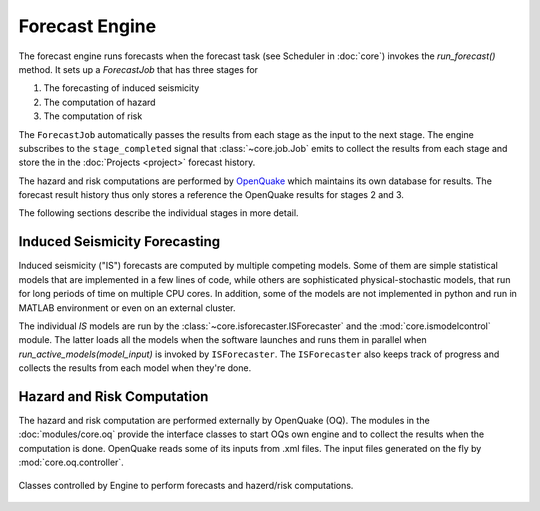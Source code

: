 Forecast Engine
================

The forecast engine runs forecasts when the forecast task (see Scheduler in :doc:`core`) invokes the *run_forecast()* method. It sets up a *ForecastJob* that has three stages for

1. The forecasting of induced seismicity
2. The computation of hazard
3. The computation of risk

The ``ForecastJob`` automatically passes the results from each stage as the input to the next stage. The engine subscribes to the ``stage_completed`` signal that :class:`~core.job.Job` emits to collect the results from each stage and store the in the :doc:`Projects <project>` forecast history.

The hazard and risk computations are performed by `OpenQuake <http://www.globalquakemodel.org/openquake/about/>`_ which maintains its own database for results. The forecast result history thus only stores a reference the OpenQuake results for stages 2 and 3.

The following sections describe the individual stages in more detail.


Induced Seismicity Forecasting
------------------------------

Induced seismicity ("IS") forecasts are computed by multiple competing models. Some of them are simple statistical models that are implemented in a few lines of code, while others are sophisticated physical-stochastic models, that run for long periods of time on multiple CPU cores. In addition, some of the models are not implemented in python and run in MATLAB environment or even on an external cluster. 

The individual *IS* models are run by the :class:`~core.isforecaster.ISForecaster` and the :mod:`core.ismodelcontrol` module. The latter loads all the models when the software launches and runs them in parallel when *run_active_models(model_input)* is invoked by ``ISForecaster``. The ``ISForecaster`` also keeps track of progress and collects the results from each model when they're done.


Hazard and Risk Computation
---------------------------

The hazard and risk computation are performed externally by OpenQuake (OQ). The modules in the :doc:`modules/core.oq` provide the interface classes to start OQs own engine and to collect the results when the computation is done.
OpenQuake reads some of its inputs from .xml files. The input files generated on the fly by :mod:`core.oq.controller`.

.. figure:: images/engine_clsd.png
   :align: center

   Classes controlled by Engine to perform forecasts and hazerd/risk computations.